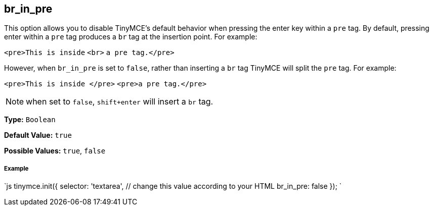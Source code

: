 == br_in_pre

This option allows you to disable TinyMCE's default behavior when pressing the enter key within a `pre` tag. By default, pressing enter within a `pre` tag produces a `br` tag at the insertion point. For example:

`<pre>This is inside` `<br>` `a pre tag.</pre>`

However, when `br_in_pre` is set to `false`, rather than inserting a `br` tag TinyMCE will split the `pre` tag. For example:

`<pre>This is inside </pre>`
`<pre>a pre tag.</pre>`

NOTE: when set to `false`, `shift+enter` will insert a `br` tag.

*Type:* `Boolean`

*Default Value:* `true`

*Possible Values:* `true`, `false`

===== Example

`js
tinymce.init({
  selector: 'textarea',  // change this value according to your HTML
  br_in_pre: false
});
`
